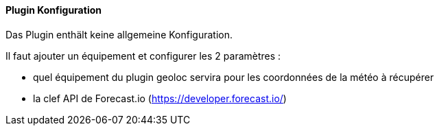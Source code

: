 ==== Plugin Konfiguration

Das Plugin enthält keine allgemeine Konfiguration.

Il faut ajouter un équipement et configurer les 2 paramètres :

  - quel équipement du plugin geoloc servira pour les coordonnées de la météo à récupérer

  - la clef API de Forecast.io (https://developer.forecast.io/)